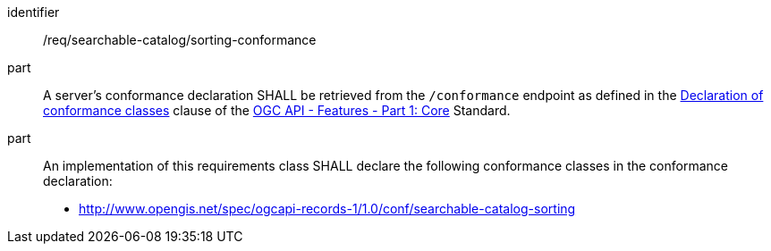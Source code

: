 [[req_searchable-catalog_sorting-conformance]]

//[width="90%",cols="2,6a"]
//|===
//^|*Requirement {counter:req-id}* |*/req/searchable-catalog/sorting-conformance*
//^|A |A server's conformance declaration SHALL be retrieved from the `/conformance` endpoint as defined in the http://docs.ogc.org/is/17-069r3/17-069r3.html#_declaration_of_conformance_classes[Declaration of conformance classes] clause of the http://docs.ogc.org/is/17-069r3/17-069r3.html[OGC API - Features - Part 1: Core] Standard.
//^|B |An implementation of this requirements class SHALL declare the following conformance classes in the conformance declaration:
//
//* http://www.opengis.net/spec/ogcapi-records-1/1.0/conf/searchable-catalog-sorting
//|===


[requirement]
====
[%metadata]
identifier:: /req/searchable-catalog/sorting-conformance
part:: A server's conformance declaration SHALL be retrieved from the `/conformance` endpoint as defined in the http://docs.ogc.org/is/17-069r3/17-069r3.html#_declaration_of_conformance_classes[Declaration of conformance classes] clause of the http://docs.ogc.org/is/17-069r3/17-069r3.html[OGC API - Features - Part 1: Core] Standard.
part:: An implementation of this requirements class SHALL declare the following conformance classes in the conformance declaration:
+
* http://www.opengis.net/spec/ogcapi-records-1/1.0/conf/searchable-catalog-sorting
====